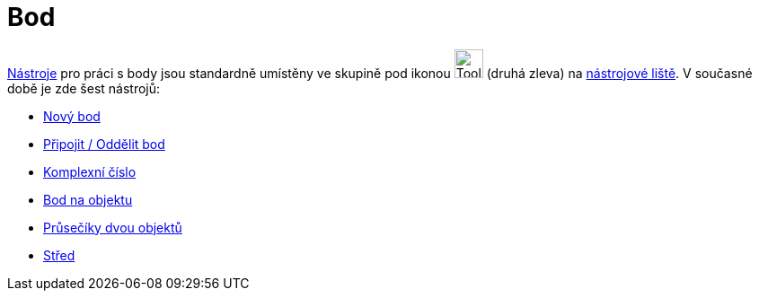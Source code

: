 = Bod
:page-en: tools/Point_Tools
ifdef::env-github[:imagesdir: /cs/modules/ROOT/assets/images]

xref:/Nástroje.adoc[Nástroje] pro práci s body jsou standardně umístěny ve skupině pod ikonou
image:Tool_New_Point.gif[Tool New Point.gif,width=32,height=32] (druhá zleva) na xref:/Nástrojová_lišta.adoc[nástrojové
liště]. V současné době je zde šest nástrojů:

* xref:/tools/Nový_bod.adoc[Nový bod]
* xref:/tools/Připojit_Oddělit_bod.adoc[Připojit / Oddělit bod]
* xref:/tools/Komplexní_číslo.adoc[Komplexní číslo]
* xref:/tools/Bod_na_objektu.adoc[Bod na objektu]
* xref:/tools/Průsečíky_dvou_objektů.adoc[Průsečíky dvou objektů]
* xref:/tools/Střed.adoc[Střed]
